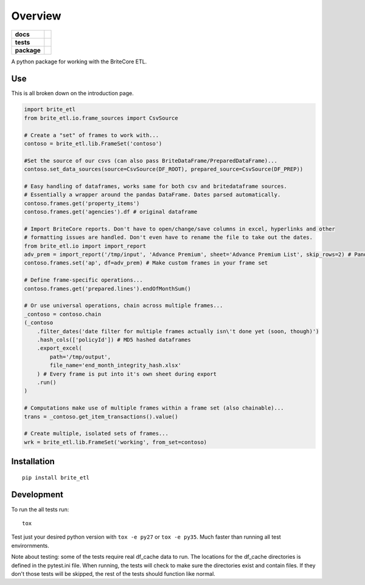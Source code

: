========
Overview
========

.. start-badges

.. list-table::
    :stub-columns: 1

    * - docs
      - |docs|
    * - tests
      - | |travis|
        | |codecov|
    * - package
      - |version| |wheel| |supported-versions|

.. |docs| image:: https://readthedocs.org/projects/brite_etl/badge/?style=flat
    :target: https://readthedocs.org/projects/brite_etl
    :alt: Documentation Status

.. |travis| image:: https://travis-ci.org/haydenbbickerton/brite_etl.svg?branch=master
    :alt: Travis-CI Build Status
    :target: https://travis-ci.org/haydenbbickerton/brite_etl

.. |codecov| image:: https://codecov.io/github/haydenbbickerton/brite_etl/coverage.svg?branch=master
    :alt: Coverage Status
    :target: https://codecov.io/github/haydenbbickerton/brite_etl

.. |version| image:: https://img.shields.io/pypi/v/brite_etl.svg?style=flat
    :alt: PyPI Package latest release
    :target: https://pypi.python.org/pypi/brite_etl


.. |wheel| image:: https://img.shields.io/pypi/wheel/brite_etl.svg?style=flat
    :alt: PyPI Wheel
    :target: https://pypi.python.org/pypi/brite_etl

.. |supported-versions| image:: https://img.shields.io/pypi/pyversions/brite_etl.svg?style=flat
    :alt: Supported versions
    :target: https://pypi.python.org/pypi/brite_etl


.. end-badges

A python package for working with the BriteCore ETL.

Use
===========

This is all broken down on the introduction page.

.. code:: python

    import brite_etl
    from brite_etl.io.frame_sources import CsvSource

    # Create a "set" of frames to work with...
    contoso = brite_etl.lib.FrameSet('contoso')

    #Set the source of our csvs (can also pass BriteDataFrame/PreparedDataFrame)...
    contoso.set_data_sources(source=CsvSource(DF_ROOT), prepared_source=CsvSource(DF_PREP))

    # Easy handling of dataframes, works same for both csv and britedataframe sources.
    # Essentially a wrapper around the pandas DataFrame. Dates parsed automatically.
    contoso.frames.get('property_items')
    contoso.frames.get('agencies').df # original dataframe

    # Import BriteCore reports. Don't have to open/change/save columns in excel, hyperlinks and other
    # formatting issues are handled. Don't even have to rename the file to take out the dates.
    from brite_etl.io import import_report
    adv_prem = import_report('/tmp/input', 'Advance Premium', sheet='Advance Premium List', skip_rows=2) # Pandas DataFrame
    contoso.frames.set('ap', df=adv_prem) # Make custom frames in your frame set

    # Define frame-specific operations...
    contoso.frames.get('prepared.lines').endOfMonthSum()

    # Or use universal operations, chain across multiple frames...
    _contoso = contoso.chain
    (_contoso
        .filter_dates('date filter for multiple frames actually isn\'t done yet (soon, though)')
        .hash_cols(['policyId']) # MD5 hashed dataframes
        .export_excel(
            path='/tmp/output',
            file_name='end_month_integrity_hash.xlsx'
        ) # Every frame is put into it's own sheet during export
        .run()
    )

    # Computations make use of multiple frames within a frame set (also chainable)...
    trans = _contoso.get_item_transactions().value()

    # Create multiple, isolated sets of frames...
    wrk = brite_etl.lib.FrameSet('working', from_set=contoso)

Installation
============

::

    pip install brite_etl

Development
===========

To run the all tests run::

    tox

Test just your desired python version with ``tox -e py27`` or ``tox -e py35``. Much faster than running all test envirornments.

Note about testing: some of the tests require real df_cache data to run. The locations for the df_cache directories is defined in the pytest.ini file. When running, the tests will check to make sure the directories exist and contain files. If they don't those tests will be skipped, the rest of the tests should function like normal.

